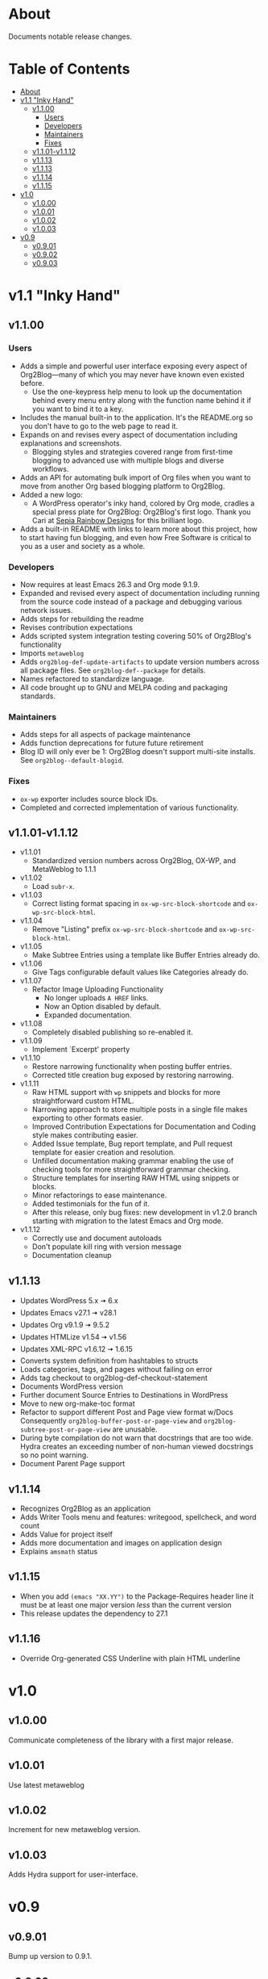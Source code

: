 * About

Documents notable release changes.

* Table of Contents
:PROPERTIES:
:TOC:      :include all :ignore (this)
:END:
:CONTENTS:
- [[#about][About]]
- [[#v11-inky-hand][v1.1 "Inky Hand"]]
  - [[#v1100][v1.1.00]]
    - [[#users][Users]]
    - [[#developers][Developers]]
    - [[#maintainers][Maintainers]]
    - [[#fixes][Fixes]]
  - [[#v1101-v1112][v1.1.01-v1.1.12]]
  - [[#v1113][v1.1.13]]
  - [[#v1113][v1.1.13]]
  - [[#v1114][v1.1.14]]
  - [[#v1115][v1.1.15]]
- [[#v10][v1.0]]
  - [[#v1000][v1.0.00]]
  - [[#v1001][v1.0.01]]
  - [[#v1002][v1.0.02]]
  - [[#v1003][v1.0.03]]
- [[#v09][v0.9]]
  - [[#v0901][v0.9.01]]
  - [[#v0902][v0.9.02]]
  - [[#v0903][v0.9.03]]
:END:

* v1.1 "Inky Hand"
** v1.1.00
*** Users

- Adds a simple and powerful user interface exposing every aspect of Org2Blog—many of which you may never have known even existed before.
  - Use the one-keypress help menu to look up the documentation behind every menu entry along with the function name behind it if you want to bind it to a key.
- Includes the manual built-in to the application. It's the README.org so you don't have to go to the web page to read it.
- Expands on and revises every aspect of documentation including explanations and screenshots.
  - Blogging styles and strategies covered range from first-time blogging to advanced use with multiple blogs and diverse workflows.
- Adds an API for automating bulk import of Org files when you want to move from another Org based blogging platform to Org2Blog.
- Added a new logo:
  - A WordPress operator's inky hand, colored by Org mode, cradles a special press plate for Org2Blog: Org2Blog's first logo. Thank you Cari at [[http://sepiarainbow.com/][Sepia Rainbow Designs]] for this brilliant logo.
- Adds a built-in README with links to learn more about this project, how to start having fun blogging, and even how Free Software is critical to you as a user and society as a whole.

*** Developers

- Now requires at least Emacs 26.3 and Org mode 9.1.9.
- Expanded and revised every aspect of documentation including running from the source code instead of a package and debugging various network issues.
- Adds steps for rebuilding the readme
- Revises contribution expectations
- Adds scripted system integration testing covering 50% of Org2Blog's functionality
- Imports ~metaweblog~
- Adds ~org2blog-def-update-artifacts~ to update version numbers across all package files. See ~org2blog-def--package~ for details.
- Names refactored to standardize language.
- All code brought up to GNU and MELPA coding and packaging standards.

*** Maintainers

- Adds steps for all aspects of package maintenance
- Adds function deprecations for future future retirement
- Blog ID will only ever be 1: Org2Blog doesn't support multi-site installs. See ~org2blog--default-blogid~.

*** Fixes

- ~ox-wp~ exporter includes source block IDs.
- Completed and corrected implementation of various functionality.

** v1.1.01-v1.1.12

- v1.1.01
  - Standardized version numbers across Org2Blog, OX-WP, and MetaWeblog to 1.1.1
- v1.1.02
  - Load =subr-x=.
- v1.1.03
  - Correct listing format spacing in ~ox-wp-src-block-shortcode~ and ~ox-wp-src-block-html~.
- v1.1.04
  - Remove "Listing" prefix ~ox-wp-src-block-shortcode~ and ~ox-wp-src-block-html~.
- v1.1.05
  - Make Subtree Entries using a template like Buffer Entries already do.
- v1.1.06
  - Give Tags configurable default values like Categories already do.
- v1.1.07
  - Refactor Image Uploading Functionality
    - No longer uploads =A HREF= links.
    - Now an Option disabled by default.
    - Expanded documentation.
- v1.1.08
  - Completely disabled publishing so re-enabled it.
- v1.1.09
  - Implement `Excerpt' property
- v1.1.10
  - Restore narrowing functionality when posting buffer entries.
  - Corrected title creation bug exposed by restoring narrowing.
- v1.1.11
  - Raw HTML support with ~wp~ snippets and blocks for more straightforward custom HTML.
  - Narrowing approach to store multiple posts in a single file makes exporting to other formats easier.
  - Improved Contribution Expectations for Documentation and Coding style makes contributing easier.
  - Added Issue template, Bug report template, and Pull request template for easier creation and resolution.
  - Unfilled documentation making grammar enabling the use of checking tools for more straightforward grammar checking.
  - Structure templates for inserting RAW HTML using snippets or blocks.
  - Minor refactorings to ease maintenance.
  - Added testimonials for the fun of it.
  - After this release, only bug fixes: new development in v1.2.0 branch starting with migration to the latest Emacs and Org mode.
- v1.1.12
  - Correctly use and document autoloads
  - Don't populate kill ring with version message
  - Documentation cleanup

** v1.1.13

- Updates WordPress 5.x 🠆 6.x
- Updates Emacs v27.1 🠆 v28.1
- Updates Org v9.1.9 🠆 9.5.2
- Updates HTMLize v1.54 🠆 v1.56
- Updates XML-RPC v1.6.12 🠆 1.6.15
- Converts system definition from hashtables to structs
- Loads categories, tags, and pages without failing on error
- Adds tag checkout to org2blog-def-checkout-statement
- Documents WordPress version
- Further document Source Entries to Destinations in WordPress
- Move to new org-make-toc format
- Refactor to support different Post and Page view format w/Docs
  Consequently ~org2blog-buffer-post-or-page-view~ and
  ~org2blog-subtree-post-or-page-view~ are unusable.
- During byte compilation do not warn that docstrings that are too wide.
  Hydra creates an exceeding number of non-human viewed docstrings
  so no point warning.
- Document Parent Page support

** v1.1.14

- Recognizes Org2Blog as an application
- Adds Writer Tools menu and features: writegood, spellcheck, and
  word count
- Adds Value for project itself
- Adds more documentation and images on application design
- Explains =amsmath= status

** v1.1.15

- When you add ~(emacs "XX.YY")~ to the Package-Requires header line it must
  be at least one major version /less/ than the current version
- This release updates the dependency to 27.1

** v1.1.16

- Override Org-generated CSS Underline with plain HTML underline

* v1.0
** v1.0.00

Communicate completeness of the library with a first major release.

** v1.0.01

Use latest metaweblog

** v1.0.02

Increment for new metaweblog version.

** v1.0.03

Adds Hydra support for user-interface.

* v0.9
** v0.9.01

Bump up version to 0.9.1.

** v0.9.02

Bump up version.

** v0.9.03

- v0.9.2 ad389ae was released on 14-12-14
- Development continued until 16-05-02 fc7b2d9
- Today is 17-05-19
  - It has been in use for one year and seventeen days
- And today
  - Merged post subtree and publish and it's fine
  - Added dependency on Org-Mode 8.3
- So therefore a new release
  - v0.9.3


